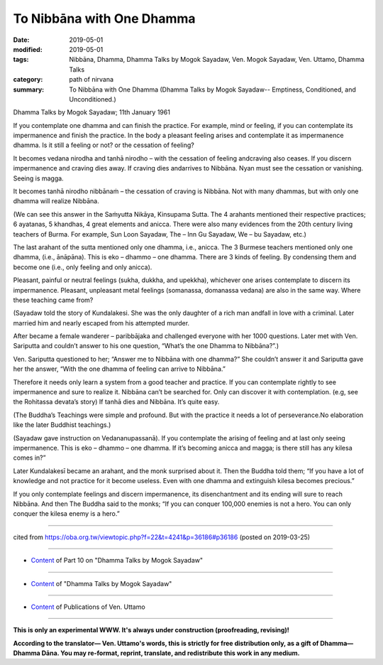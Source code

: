 ==========================================
To Nibbāna with One Dhamma
==========================================

:date: 2019-05-01
:modified: 2019-05-01
:tags: Nibbāna, Dhamma, Dhamma Talks by Mogok Sayadaw, Ven. Mogok Sayadaw, Ven. Uttamo, Dhamma Talks
:category: path of nirvana
:summary: To Nibbāna with One Dhamma (Dhamma Talks by Mogok Sayadaw-- Emptiness, Conditioned, and Unconditioned.)

Dhamma Talks by Mogok Sayadaw; 11th January 1961

If you contemplate one dhamma and can finish the practice. For example, mind or feeling, if you can contemplate its impermanence and finish the practice. In the body a pleasant feeling arises and contemplate it as impermanence dhamma. Is it still a feeling or not? or the cessation of feeling?

It becomes vedana nirodha and tanhā nirodho – with the cessation of feeling andcraving also ceases. If you discern impermanence and craving dies away. If craving dies andarrives to Nibbāna. Nyan must see the cessation or vanishing. Seeing is magga. 

It becomes tanhā nirodho nibbānaṁ – the cessation of craving is Nibbāna. Not with many dhammas, but with only one dhamma will realize Nibbāna.

(We can see this answer in the Saṁyutta Nikāya, Kinsupama Sutta. The 4 arahants mentioned their respective practices; 6 ayatanas, 5 khandhas, 4 great elements and anicca. There were also many evidences from the 20th century living teachers of Burma. For example, Sun Loon Sayadaw, The – Inn Gu Sayadaw, We – bu Sayadaw, etc.)

The last arahant of the sutta mentioned only one dhamma, i.e., anicca. The 3 Burmese teachers mentioned only one dhamma, (i.e., ānāpāna). This is eko – dhammo – one dhamma. There are 3 kinds of feeling. By condensing them and become one (i.e., only feeling and only anicca). 

Pleasant, painful or neutral feelings (sukha, dukkha, and upekkha), whichever one arises contemplate to discern its impermanence. Pleasant, unpleasant metal feelings (somanassa, domanassa vedana) are also in the same way. Where these teaching came from?

(Sayadaw told the story of Kundalakesi. She was the only daughter of a rich man andfall in love with a criminal. Later married him and nearly escaped from his attempted murder. 

After became a female wanderer – paribbājaka and challenged everyone with her 1000 questions. Later met with Ven. Sariputta and couldn’t answer to his one question, “What’s the one Dhamma to Nibbāna?”.)

Ven. Sariputta questioned to her; “Answer me to Nibbāna with one dhamma?” She couldn’t answer it and Sariputta gave her the answer, “With the one dhamma of feeling can arrive to Nibbāna.” 

Therefore it needs only learn a system from a good teacher and practice. If you can contemplate rightly to see impermanence and sure to realize it. Nibbāna can’t be searched for. Only can discover it with contemplation. (e.g, see the Rohitassa devata’s story) If tanhā dies and Nibbāna. It’s quite easy.

(The Buddha’s Teachings were simple and profound. But with the practice it needs a lot of perseverance.No elaboration like the later Buddhist teachings.) 

(Sayadaw gave instruction on Vedananupassanā). If you contemplate the arising of feeling and at last only seeing impermanence. This is eko – dhammo – one dhamma. If it’s becoming anicca and magga; is there still has any kilesa comes in?” 

Later Kundalakesī became an arahant, and the monk surprised about it. Then the Buddha told them; “If you have a lot of knowledge and not practice for it become useless. Even with one dhamma and extinguish kilesa becomes precious.” 

If you only contemplate feelings and discern impermanence, its disenchantment and its ending will sure to reach Nibbāna. And then The Buddha said to the monks; “If you can conquer 100,000 enemies is not a hero. You can only conquer the kilesa enemy is a hero.”

------

cited from https://oba.org.tw/viewtopic.php?f=22&t=4241&p=36186#p36186 (posted on 2019-03-25)

------

- `Content <{filename}pt10-content-of-part10%zh.rst>`__ of Part 10 on "Dhamma Talks by Mogok Sayadaw"

------

- `Content <{filename}content-of-dhamma-talks-by-mogok-sayadaw%zh.rst>`__ of "Dhamma Talks by Mogok Sayadaw"

------

- `Content <{filename}../publication-of-ven-uttamo%zh.rst>`__ of Publications of Ven. Uttamo

------

**This is only an experimental WWW. It's always under construction (proofreading, revising)!**

**According to the translator— Ven. Uttamo's words, this is strictly for free distribution only, as a gift of Dhamma—Dhamma Dāna. You may re-format, reprint, translate, and redistribute this work in any medium.**

..
  2019-04-29  create rst; post on 05-01